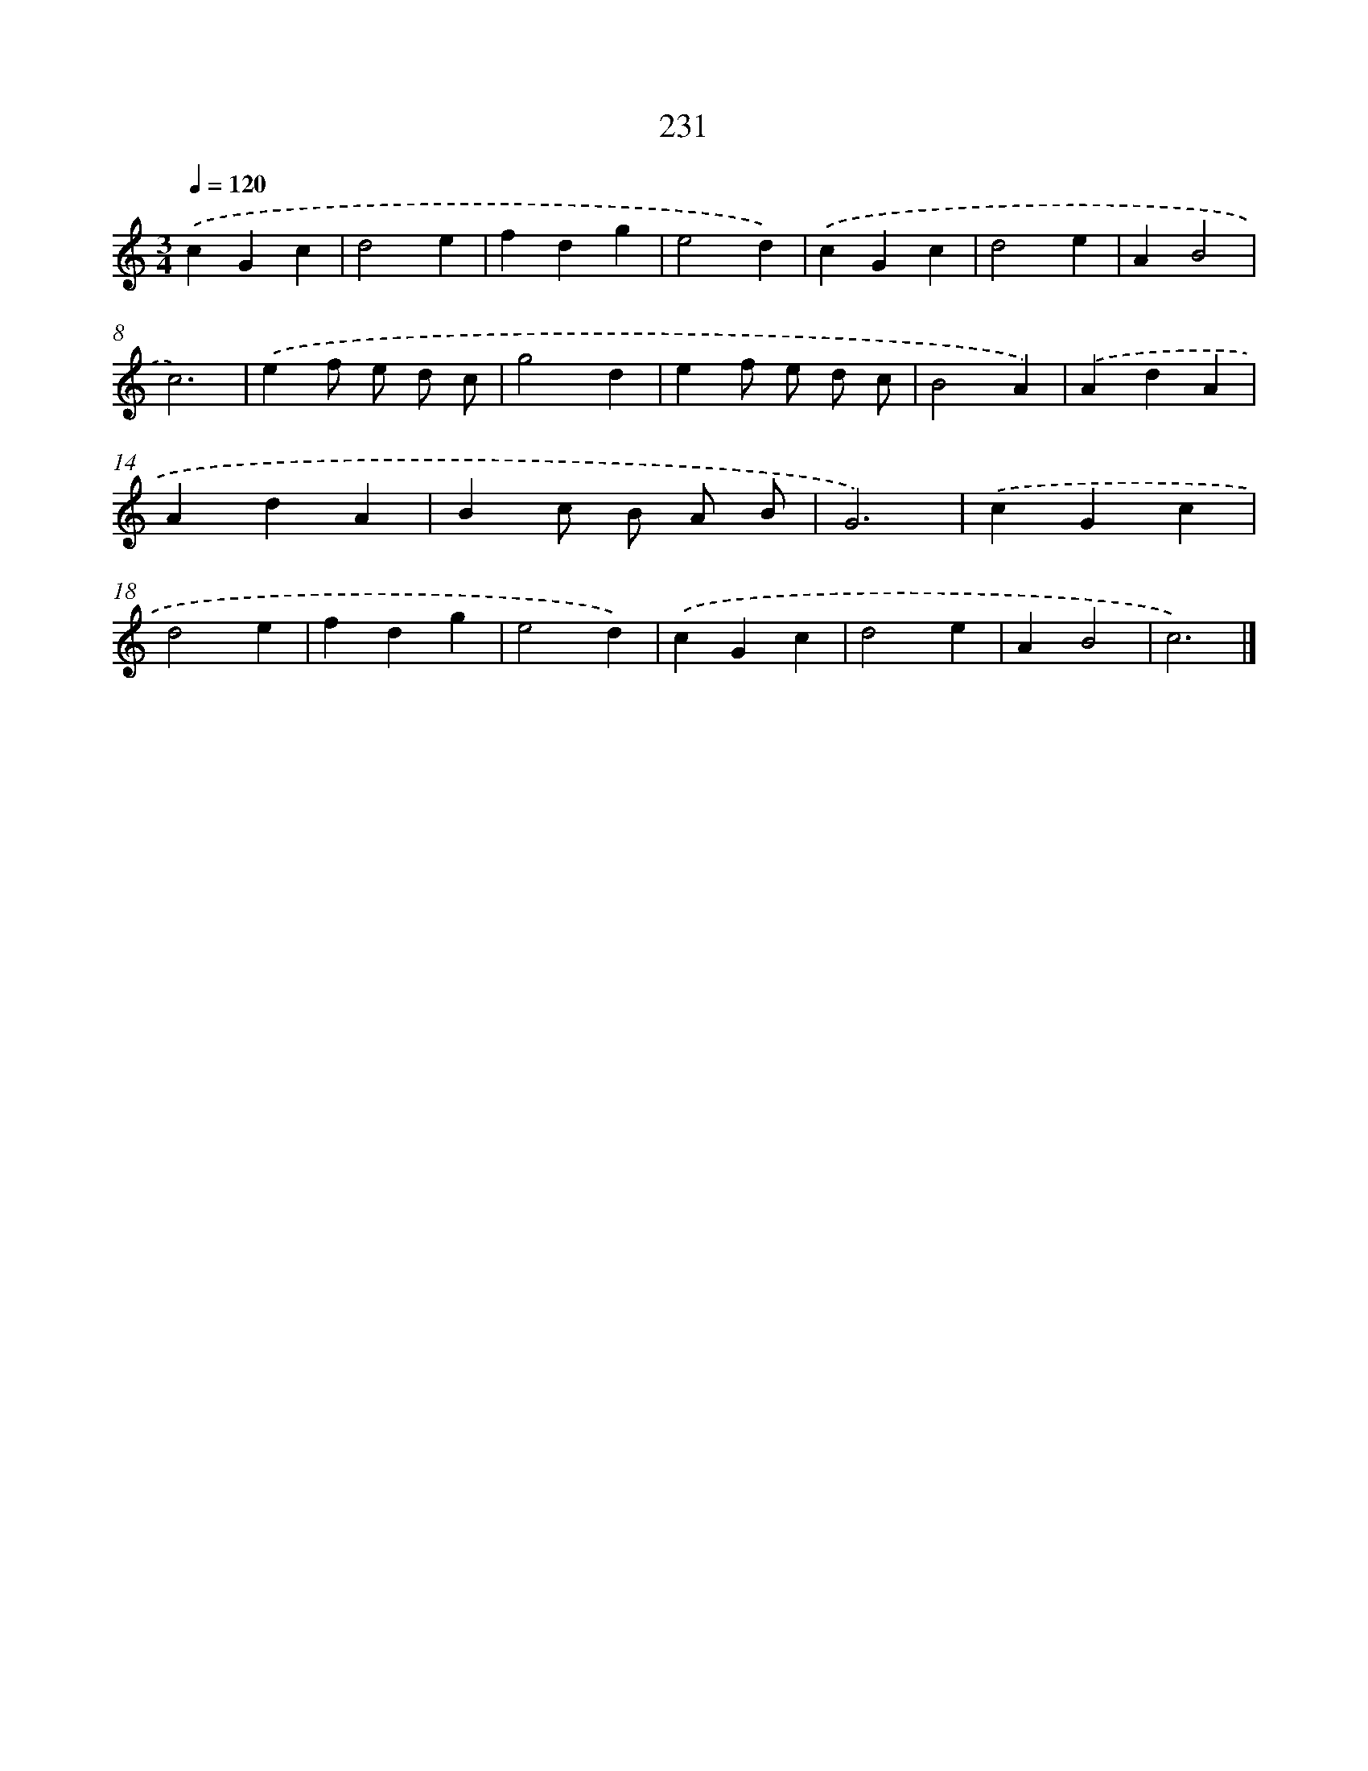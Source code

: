 X: 11722
T: 231
%%abc-version 2.0
%%abcx-abcm2ps-target-version 5.9.1 (29 Sep 2008)
%%abc-creator hum2abc beta
%%abcx-conversion-date 2018/11/01 14:37:18
%%humdrum-veritas 2613715824
%%humdrum-veritas-data 418364359
%%continueall 1
%%barnumbers 0
L: 1/4
M: 3/4
Q: 1/4=120
K: C clef=treble
.('cGc |
d2e |
fdg |
e2d) |
.('cGc |
d2e |
AB2 |
c3) |
.('ef/ e/ d/ c/ |
g2d |
ef/ e/ d/ c/ |
B2A) |
.('AdA |
AdA |
Bc/ B/ A/ B/ |
G3) |
.('cGc |
d2e |
fdg |
e2d) |
.('cGc |
d2e |
AB2 |
c3) |]

